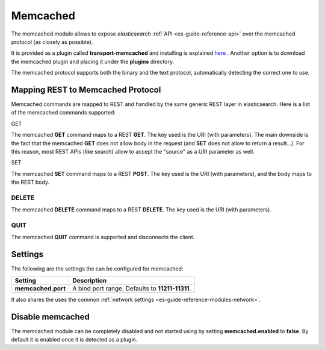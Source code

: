 .. _es-guide-reference-modules-memcached:

=========
Memcached
=========

The memcached module allows to expose *elasticsearch* :ref:`API <es-guide-reference-api>`  over the memcached protocol (as closely as possible). 


It is provided as a plugin called **transport-memcached** and installing is explained `here <https://github.com/elasticsearch/elasticsearch-transport-memcached>`_  . Another option is to download the memcached plugin and placing it under the **plugins** directory.


The memcached protocol supports both the binary and the text protocol, automatically detecting the correct one to use.


Mapping REST to Memcached Protocol
==================================

Memcached commands are mapped to REST and handled by the same generic REST layer in elasticsearch. Here is a list of the memcached commands supported:


GET

The memcached **GET** command maps to a REST **GET**. The key used is the URI (with parameters). The main downside is the fact that the memcached **GET** does not allow body in the request (and **SET** does not allow to return a result...). For this reason, most REST APIs (like search) allow to accept the "source" as a URI parameter as well.


SET

The memcached **SET** command maps to a REST **POST**. The key used is the URI (with parameters), and the body maps to the REST body.


DELETE
------

The memcached **DELETE** command maps to a REST **DELETE**. The key used is the URI (with parameters).


QUIT
----

The memcached **QUIT** command is supported and disconnects the client.


Settings
========

The following are the settings the can be configured for memcached:


====================  =================================================
 Setting               Description                                     
====================  =================================================
**memcached.port**    A bind port range. Defaults to **11211-11311**.  
====================  =================================================

It also shares the uses the common :ref:`network settings <es-guide-reference-modules-network>`.  

Disable memcached
=================

The memcached module can be completely disabled and not started using by setting **memcached.enabled** to **false**. By default it is enabled once it is detected as a plugin.


